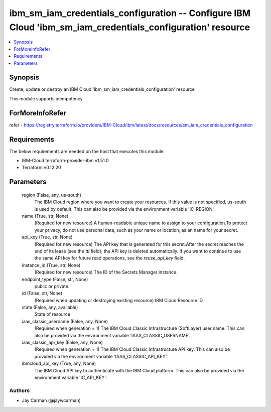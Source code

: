 
ibm_sm_iam_credentials_configuration -- Configure IBM Cloud 'ibm_sm_iam_credentials_configuration' resource
===========================================================================================================

.. contents::
   :local:
   :depth: 1


Synopsis
--------

Create, update or destroy an IBM Cloud 'ibm_sm_iam_credentials_configuration' resource

This module supports idempotency


ForMoreInfoRefer
----------------
refer - https://registry.terraform.io/providers/IBM-Cloud/ibm/latest/docs/resources/sm_iam_credentials_configuration

Requirements
------------
The below requirements are needed on the host that executes this module.

- IBM-Cloud terraform-provider-ibm v1.51.0
- Terraform v0.12.20



Parameters
----------

  region (False, any, us-south)
    The IBM Cloud region where you want to create your resources. If this value is not specified, us-south is used by default. This can also be provided via the environment variable 'IC_REGION'.


  name (True, str, None)
    (Required for new resource) A human-readable unique name to assign to your configuration.To protect your privacy, do not use personal data, such as your name or location, as an name for your secret.


  api_key (True, str, None)
    (Required for new resource) The API key that is generated for this secret.After the secret reaches the end of its lease (see the `ttl` field), the API key is deleted automatically. If you want to continue to use the same API key for future read operations, see the `reuse_api_key` field.


  instance_id (True, str, None)
    (Required for new resource) The ID of the Secrets Manager instance.


  endpoint_type (False, str, None)
    public or private.


  id (False, str, None)
    (Required when updating or destroying existing resource) IBM Cloud Resource ID.


  state (False, any, available)
    State of resource


  iaas_classic_username (False, any, None)
    (Required when generation = 1) The IBM Cloud Classic Infrastructure (SoftLayer) user name. This can also be provided via the environment variable 'IAAS_CLASSIC_USERNAME'.


  iaas_classic_api_key (False, any, None)
    (Required when generation = 1) The IBM Cloud Classic Infrastructure API key. This can also be provided via the environment variable 'IAAS_CLASSIC_API_KEY'.


  ibmcloud_api_key (True, any, None)
    The IBM Cloud API key to authenticate with the IBM Cloud platform. This can also be provided via the environment variable 'IC_API_KEY'.













Authors
~~~~~~~

- Jay Carman (@jaywcarman)

